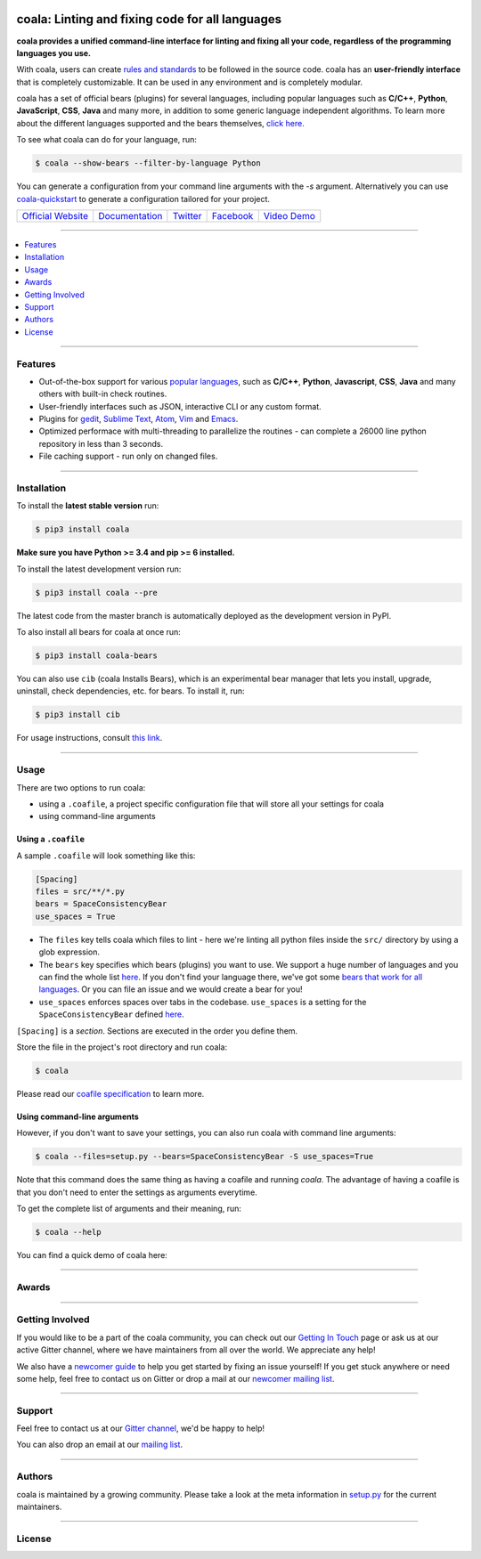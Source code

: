 .. image:: https://cloud.githubusercontent.com/assets/15197846/21435381/96e50466-c89f-11e6-8f0c-95267da389cf.png

coala: Linting and fixing code for all languages
------------------------------------------------

**coala provides a unified command-line interface for linting and fixing all
your code, regardless of the programming languages you use.**

With coala, users can create
`rules and standards <http://docs.coala.io/en/latest/Users/coafile.html>`__
to be followed in the source
code. coala has an **user-friendly interface** that is completely customizable.
It can be used in any environment and is completely modular.

coala has a set of official bears (plugins) for several languages, including
popular languages such as **C/C++**, **Python**, **JavaScript**, **CSS**,
**Java** and many more, in addition to some generic language independent
algorithms. To learn more about the different languages supported and the
bears themselves,
`click here. <https://github.com/coala/bear-docs/blob/master/README.rst>`__

To see what coala can do for your language, run:

.. code-block:: bash

    $ coala --show-bears --filter-by-language Python

You can generate a configuration from your command line arguments with the `-s`
argument. Alternatively you can use
`coala-quickstart <https://github.com/coala/coala-quickstart/blob/master/README.rst>`__
to generate a configuration tailored for your project.

|Linux Build Status| |Windows Build status| |Scrutinizer Code Quality|
|codecov.io| |Documentation Status| |Gitmate|

.. Start ignoring LineLengthBear

======================================= ========================================= ================================================= ====================================================== =========================================================
`Official Website <http://coala.io/>`__ `Documentation <https://docs.coala.io>`__ `Twitter <https://twitter.com/coala_analyzer>`__  `Facebook <https://www.facebook.com/coalaAnalyzer/>`__ `Video Demo <https://asciinema.org/a/42968?autoplay=1>`__
======================================= ========================================= ================================================= ====================================================== =========================================================

.. Stop ignoring

-----

.. contents::
    :local:
    :depth: 1
    :backlinks: none

-----

========
Features
========

* Out-of-the-box support for various `popular languages <https://github.com/coala/bear-docs/blob/master/README.rst>`__,
  such as **C/C++**, **Python**, **Javascript**, **CSS**, **Java** and many
  others with built-in check routines.
* User-friendly interfaces such as JSON, interactive CLI or any custom format.
* Plugins for
  `gedit <https://github.com/coala/coala-gedit>`__,
  `Sublime Text <https://github.com/coala/coala-sublime>`__,
  `Atom <https://github.com/coala/coala-atom>`__,
  `Vim <https://github.com/coala/coala-vim>`__ and
  `Emacs <https://github.com/coala/coala-emacs>`__.
* Optimized performace with multi-threading to parallelize the routines - can
  complete a 26000 line python repository in less than 3 seconds.
* File caching support - run only on changed files.

-----

============
Installation
============

To install the **latest stable version** run:

.. code-block:: bash

    $ pip3 install coala

**Make sure you have Python >= 3.4 and pip >= 6 installed.**

|Stable|

To install the latest development version run:

.. code-block:: bash

    $ pip3 install coala --pre

The latest code from the master branch is automatically deployed as the
development version in PyPI.

To also install all bears for coala at once run:

.. code-block:: bash

    $ pip3 install coala-bears

You can also use ``cib`` (coala Installs Bears), which is an experimental bear
manager that lets you install, upgrade, uninstall, check dependencies, etc.
for bears. To install it, run:

.. code-block:: bash

    $ pip3 install cib

For usage instructions, consult
`this link <http://api.coala.io/en/latest/Developers/Bear_Installation_Tool.html>`__.

|PyPI| |Windows| |Linux|

-----

=====
Usage
=====

There are two options to run coala:

* using a ``.coafile``, a project specific configuration file that will store
  all your settings for coala
* using command-line arguments

Using a ``.coafile``
********************

A sample ``.coafile`` will look something like this:

.. code-block:: bash

    [Spacing]
    files = src/**/*.py
    bears = SpaceConsistencyBear
    use_spaces = True

* The ``files`` key tells coala which files to lint - here we're linting all
  python files inside the ``src/`` directory by using a glob expression.
* The ``bears`` key specifies which bears (plugins) you want to use. We support
  a huge number of languages and you can find the whole list
  `here <https://github.com/coala/bear-docs/blob/master/README.rst>`__.
  If you don't find your language there, we've got some
  `bears that work for all languages <https://github.com/coala/bear-docs/blob/master/README.rst#all>`__. Or you can file an issue and we would create a bear for you!
* ``use_spaces`` enforces spaces over tabs in the codebase. ``use_spaces`` is a
  setting for the ``SpaceConsistencyBear`` defined
  `here <https://github.com/coala/bear-docs/blob/master/docs/SpaceConsistencyBear.rst>`__.

``[Spacing]`` is a *section*. Sections are executed in the order you
define them.

Store the file in the project's root directory and run coala:

.. code-block:: bash

    $ coala

Please read our
`coafile specification <http://docs.coala.io/en/latest/Users/coafile.html>`__
to learn more.

Using command-line arguments
****************************

However, if you don't want to save your settings, you can also run coala with
command line arguments:

.. code-block:: bash

    $ coala --files=setup.py --bears=SpaceConsistencyBear -S use_spaces=True

Note that this command does the same thing as having a coafile and running
`coala`. The advantage of having a coafile is that you don't need to enter the
settings as arguments everytime.

To get the complete list of arguments and their meaning, run:

.. code-block:: bash

    $ coala --help

You can find a quick demo of coala here:

|asciicast|

.. |asciicast| image:: https://asciinema.org/a/42968.png
   :target: https://asciinema.org/a/42968?autoplay=1
   :width: 100%

-----

======
Awards
======

.. image:: http://www.yegor256.com/images/award/2016/winner-sils.png
   :alt: Awards - Yegor256 2016 Winner

-----

================
Getting Involved
================

If you would like to be a part of the coala community, you can check out our
`Getting In Touch <http://docs.coala.io/en/latest/Help/Getting_In_Touch.html>`__
page or ask us at our active Gitter channel, where we have maintainers from
all over the world. We appreciate any help!

We also have a
`newcomer guide <http://coala.io/newcomer>`__
to help you get started by fixing an issue yourself! If you get stuck anywhere
or need some help, feel free to contact us on Gitter or drop a mail at our
`newcomer mailing list <https://groups.google.com/d/forum/coala-newcomers>`__.

|gitter|

-----

=======
Support
=======

Feel free to contact us at our `Gitter channel <https://gitter.im/coala/coala>`__, we'd be happy to help!

You can also drop an email at our
`mailing list <https://github.com/coala/coala/wiki/Mailing-Lists>`__.

-----

=======
Authors
=======

coala is maintained by a growing community. Please take a look at the
meta information in `setup.py <setup.py>`__ for the current maintainers.

-----

=======
License
=======

|AGPL|

.. |Windows| image:: https://img.shields.io/badge/platform-Windows-brightgreen.svg
.. |Linux| image:: https://img.shields.io/badge/platform-Linux-brightgreen.svg
.. |Stable| image:: https://img.shields.io/badge/latest%20stable-0.9.0-green.svg
.. |PyPI| image:: https://img.shields.io/pypi/pyversions/coala.svg
   :target: https://pypi.python.org/pypi/coala
.. |Linux Build Status| image:: https://img.shields.io/circleci/project/coala/coala/master.svg?label=linux%20build
   :target: https://circleci.com/gh/coala/coala
.. |Windows Build status| image:: https://img.shields.io/appveyor/ci/coala/coala/master.svg?label=windows%20build
   :target: https://ci.appveyor.com/project/coala/coala/branch/master
.. |Scrutinizer Code Quality| image:: https://img.shields.io/scrutinizer/g/coala-analyzer/coala.svg?label=scrutinizer%20quality
   :target: https://scrutinizer-ci.com/g/coala-analyzer/coala/?branch=master
.. |codecov.io| image:: https://img.shields.io/codecov/c/github/coala/coala/master.svg?label=branch%20coverage
   :target: https://codecov.io/github/coala/coala?branch=master
.. |Documentation Status| image:: https://readthedocs.org/projects/coala/badge/?version=latest
   :target: http://docs.coala.io/
.. |AGPL| image:: https://img.shields.io/github/license/coala/coala.svg
   :target: https://www.gnu.org/licenses/agpl-3.0.html
.. |Gitmate| image:: https://img.shields.io/badge/Gitmate-0%20issues-brightgreen.svg
   :target: http://gitmate.com/
.. |gitter| image:: https://badges.gitter.im/coala/coala.svg
    :target: https://gitter.im/coala/coala
    :alt: Chat on Gitter


